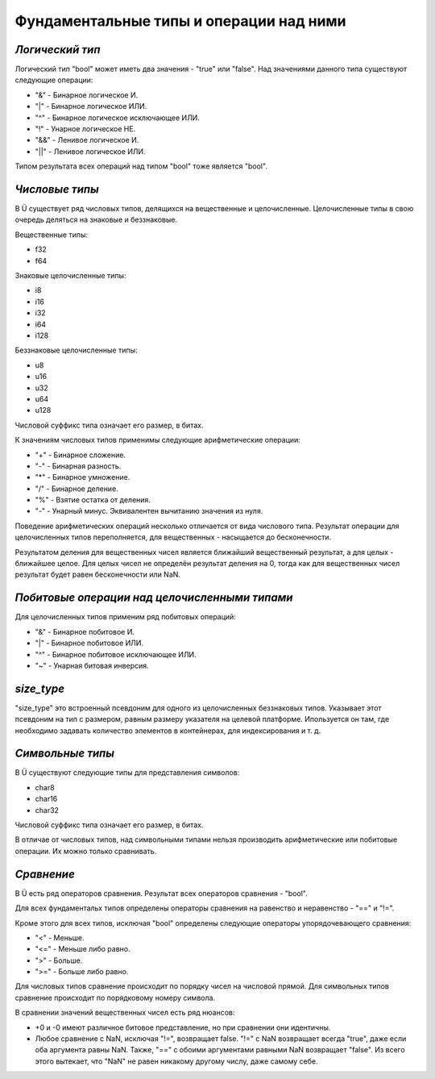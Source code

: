 Фундаментальные типы и операции над ними
========================================

****************
*Логический тип*
****************

Логический тип "bool" может иметь два значения - "true" или "false". Над значениями данного типа существуют следующие операции:

* "&" - Бинарное логическое И.
* "|" - Бинарное логическое ИЛИ.
* "^" - Бинарное логическое исключающее ИЛИ.
* "!" - Унарное логическое НЕ.
* "&&" - Ленивое логическое И.
* "||" - Ленивое логическое ИЛИ.

Типом результата всех операций над типом "bool" тоже является "bool".

***************
*Числовые типы*
***************

В Ü существует ряд числовых типов, делящихся на вещественные и целочисленные. Целочисленные типы в свою очередь деляться на знаковые и беззнаковые.

Вещественные типы:

* f32
* f64

Знаковые целочисленные типы:

* i8
* i16
* i32
* i64
* i128

Беззнаковые целочисленные типы:

* u8
* u16
* u32
* u64
* u128

Числовой суффикс типа означает его размер, в битах.

К значениям числовых типов применимы следующие арифметические операции:

* "+" - Бинарное сложение.
* "-" - Бинарная разность.
* "*" - Бинарное умножение.
* "/" - Бинарное деление.
* "%" - Взятие остатка от деления.
* "-" - Унарный минус. Эквивалентен вычитанию значения из нуля.

Поведение арифметических операций несколько отличается от вида числового типа.
Результат операции для целочисленных типов переполняется, для вещественных - насыщается до бесконечности.

Результатом деления для вещественных чисел является ближайший вещественный результат, а для целых - ближайшее целое.
Для целых чисел не определён результат деления на 0, тогда как для вещественных чисел результат будет равен бесконечности или NaN.

**********************************************
*Побитовые операции над целочисленными типами*
**********************************************

Для целочисленных типов применим ряд побитовых операций:

* "&" - Бинарное побитовое И.
* "|" - Бинарное побитовое ИЛИ.
* "^" - Бинарное побитовое исключающее ИЛИ.
* "~" - Унарная битовая инверсия.

***********
*size_type*
***********

"size_type" это встроенный псевдоним для одного из целочисленных беззнаковых типов.
Указывает этот псевдоним на тип с размером, равным размеру указателя на целевой платформе.
Ипользуется он там, где необходимо задавать количество элементов в контейнерах, для индексирования и т. д.

*****************
*Символьные типы*
*****************

В Ü существуют следующие типы для представления символов:

* char8
* char16
* char32

Числовой суффикс типа означает его размер, в битах.

В отличае от числовых типов, над символьными типами нельзя производить арифметические или побитовые операции. Их можно только сравнивать.

***********
*Сравнение*
***********

В Ü есть ряд операторов сравнения. Результат всех операторов сравнения - "bool".

Для всех фундаментальх типов определены операторы сравнения на равенство и неравенство - "==" и "!=".

Кроме этого для всех типов, исключая "bool" определены следующие операторы упорядочевающего сравнения:

* "<" - Меньше.
* "<=" - Меньше либо равно.
* ">" - Больше.
* ">=" - Больше либо равно.

Для числовых типов сравнение происходит по порядку чисел на числовой прямой.
Для символьных типов сравнение происходит по порядковому номеру символа.

В сравнении значений вещественных чисел есть ряд нюансов:

* +0 и -0 имеют различное битовое представление, но при сравнении они идентичны.
* Любое сравнение с NaN, исключая "!=", возвращает false.
  "!=" с NaN возвращает всегда "true", даже если оба аргумента равны NaN. Также, "==" с обоими аргументами равными NaN возвращает "false".
  Из всего этого вытекает, что "NaN" не равен никакому другому числу, даже самому себе.
